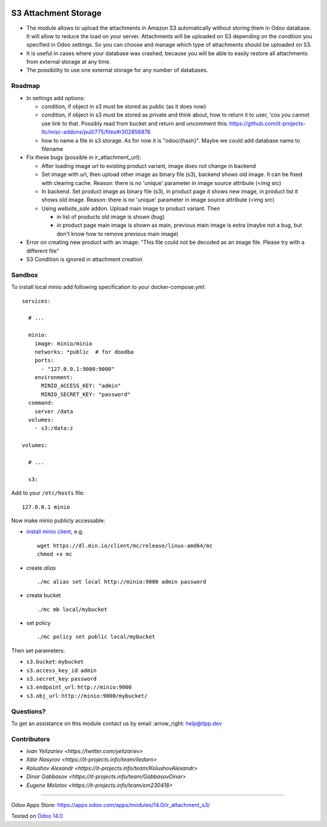 .. image:: https://itpp.dev/images/infinity-readme.png
   :alt: Tested and maintained by IT Projects Labs
   :target: https://itpp.dev

=======================
 S3 Attachment Storage
=======================

* The module allows to upload the attachments in Amazon S3 automatically without storing them in Odoo database. It will allow to reduce the load on your server. Attachments will be uploaded on S3 depending on the condition you specified in Odoo settings. So you can choose and manage which type of attachments should be uploaded on S3.
* It is useful in cases where your database was crashed, because you will be able to easily restore all attachments from external storage at any time.
* The possibility to use one external storage for any number of databases.

Roadmap
=======

* In settings add options:

  * condition, if object in s3 must be stored as public (as it does now)
  * condition, if object in s3 must be stored as private and think about, how to return it to user, 'cos you cannot use link to that. Possibly read from bucket and return and uncomment this: https://github.com/it-projects-llc/misc-addons/pull/775/files#r302856876
  * how to name a file in s3 storage. As for now it is "odoo/{hash}". Maybe we could add database name to filename

* Fix these bugs (possible in ir_attachment_url):

  * After loading image url to existing product variant, image does not change in backend
  * Set image with url, then upload other image as binary file (s3), backend shows old image. It can be fixed with clearing cache. Reason: there is no 'unique' parameter in image source attribute (<img src)
  * In backend. Set product image as binary file (s3), in product page it shows new image, in product list it shows old image.
    Reason: there is no 'unique' parameter in image source attribute (<img src)
  * Using `website_sale` addon. Upload main image to product variant. Then

    * in list of products old image is shown (bug)
    * in product page main image is shown as main, previous main image is extra (maybe not a bug, but don't know how to remove previous main image)
* Error on creating new product with an image: "This file could not be decoded as an image file. Please try with a different file"
* S3 Condition is ignored in attachment creation

Sandbox
=======

To install local minio add following specification to your docker-compose.yml::

    services:

      # ...

      minio:
        image: minio/minio
        networks: *public  # for doodba
        ports:
          - "127.0.0.1:9000:9000"
        environment:
          MINIO_ACCESS_KEY: "admin"
          MINIO_SECRET_KEY: "password"
      command:
        server /data
      volumes:
        - s3:/data:z

    volumes:

      # ...

      s3:

Add to your ``/etc/hosts`` file::

    127.0.0.1 minio

Now make minio publicly accessable:

* `install minio client <https://docs.min.io/docs/minio-client-complete-guide.html>`__, e.g.
  ::

    wget https://dl.min.io/client/mc/release/linux-amd64/mc
    chmod +x mc
* create *alias*
  ::

    ./mc alias set local http://minio:9000 admin password
* create bucket
  ::
    
    ./mc mb local/mybucket

* set policy
  ::

    ./mc policy set public local/mybucket

Then set parameters:

* ``s3.bucket``: ``mybucket``
* ``s3.access_key_id``: ``admin``
* ``s3.secret_key``: ``password``
* ``s3.endpoint_url``: ``http://minio:9000``
* ``s3.obj_url``: ``http://minio:9000/mybucket/``

Questions?
==========

To get an assistance on this module contact us by email :arrow_right: help@itpp.dev

Contributors
============

* `Ivan Yelizariev <https://twitter.com/yelizariev>`
* `Ildar Nasyrov <https://it-projects.info/team/iledarn>`
* `Kolushov Alexandr <https://it-projects.info/team/KolushovAlexandr>`
* `Dinar Gabbasov <https://it-projects.info/team/GabbasovDinar>`
* `Eugene Molotov <https://it-projects.info/team/em230418>`

===================

Odoo Apps Store: https://apps.odoo.com/apps/modules/14.0/ir_attachment_s3/


Tested on `Odoo 14.0 <https://github.com/odoo/odoo/commit/120366491f58a802deef68a17ebb26199ef829a2>`_
